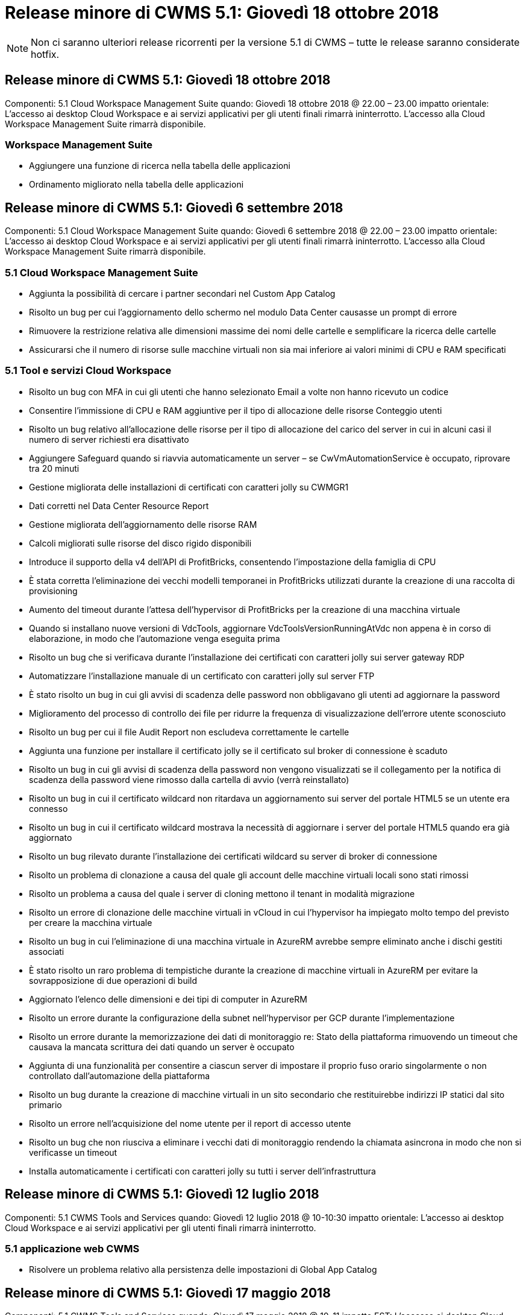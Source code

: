 = Release minore di CWMS 5.1: Giovedì 18 ottobre 2018
:allow-uri-read: 



NOTE: Non ci saranno ulteriori release ricorrenti per la versione 5.1 di CWMS – tutte le release saranno considerate hotfix.



== Release minore di CWMS 5.1: Giovedì 18 ottobre 2018

Componenti: 5.1 Cloud Workspace Management Suite quando: Giovedì 18 ottobre 2018 @ 22.00 – 23.00 impatto orientale: L'accesso ai desktop Cloud Workspace e ai servizi applicativi per gli utenti finali rimarrà ininterrotto. L'accesso alla Cloud Workspace Management Suite rimarrà disponibile.



=== Workspace Management Suite

* Aggiungere una funzione di ricerca nella tabella delle applicazioni
* Ordinamento migliorato nella tabella delle applicazioni




== Release minore di CWMS 5.1: Giovedì 6 settembre 2018

Componenti: 5.1 Cloud Workspace Management Suite quando: Giovedì 6 settembre 2018 @ 22.00 – 23.00 impatto orientale: L'accesso ai desktop Cloud Workspace e ai servizi applicativi per gli utenti finali rimarrà ininterrotto. L'accesso alla Cloud Workspace Management Suite rimarrà disponibile.



=== 5.1 Cloud Workspace Management Suite

* Aggiunta la possibilità di cercare i partner secondari nel Custom App Catalog
* Risolto un bug per cui l'aggiornamento dello schermo nel modulo Data Center causasse un prompt di errore
* Rimuovere la restrizione relativa alle dimensioni massime dei nomi delle cartelle e semplificare la ricerca delle cartelle
* Assicurarsi che il numero di risorse sulle macchine virtuali non sia mai inferiore ai valori minimi di CPU e RAM specificati




=== 5.1 Tool e servizi Cloud Workspace

* Risolto un bug con MFA in cui gli utenti che hanno selezionato Email a volte non hanno ricevuto un codice
* Consentire l'immissione di CPU e RAM aggiuntive per il tipo di allocazione delle risorse Conteggio utenti
* Risolto un bug relativo all'allocazione delle risorse per il tipo di allocazione del carico del server in cui in alcuni casi il numero di server richiesti era disattivato
* Aggiungere Safeguard quando si riavvia automaticamente un server – se CwVmAutomationService è occupato, riprovare tra 20 minuti
* Gestione migliorata delle installazioni di certificati con caratteri jolly su CWMGR1
* Dati corretti nel Data Center Resource Report
* Gestione migliorata dell'aggiornamento delle risorse RAM
* Calcoli migliorati sulle risorse del disco rigido disponibili
* Introduce il supporto della v4 dell'API di ProfitBricks, consentendo l'impostazione della famiglia di CPU
* È stata corretta l'eliminazione dei vecchi modelli temporanei in ProfitBricks utilizzati durante la creazione di una raccolta di provisioning
* Aumento del timeout durante l'attesa dell'hypervisor di ProfitBricks per la creazione di una macchina virtuale
* Quando si installano nuove versioni di VdcTools, aggiornare VdcToolsVersionRunningAtVdc non appena è in corso di elaborazione, in modo che l'automazione venga eseguita prima
* Risolto un bug che si verificava durante l'installazione dei certificati con caratteri jolly sui server gateway RDP
* Automatizzare l'installazione manuale di un certificato con caratteri jolly sul server FTP
* È stato risolto un bug in cui gli avvisi di scadenza delle password non obbligavano gli utenti ad aggiornare la password
* Miglioramento del processo di controllo dei file per ridurre la frequenza di visualizzazione dell'errore utente sconosciuto
* Risolto un bug per cui il file Audit Report non escludeva correttamente le cartelle
* Aggiunta una funzione per installare il certificato jolly se il certificato sul broker di connessione è scaduto
* Risolto un bug in cui gli avvisi di scadenza della password non vengono visualizzati se il collegamento per la notifica di scadenza della password viene rimosso dalla cartella di avvio (verrà reinstallato)
* Risolto un bug in cui il certificato wildcard non ritardava un aggiornamento sui server del portale HTML5 se un utente era connesso
* Risolto un bug in cui il certificato wildcard mostrava la necessità di aggiornare i server del portale HTML5 quando era già aggiornato
* Risolto un bug rilevato durante l'installazione dei certificati wildcard su server di broker di connessione
* Risolto un problema di clonazione a causa del quale gli account delle macchine virtuali locali sono stati rimossi
* Risolto un problema a causa del quale i server di cloning mettono il tenant in modalità migrazione
* Risolto un errore di clonazione delle macchine virtuali in vCloud in cui l'hypervisor ha impiegato molto tempo del previsto per creare la macchina virtuale
* Risolto un bug in cui l'eliminazione di una macchina virtuale in AzureRM avrebbe sempre eliminato anche i dischi gestiti associati
* È stato risolto un raro problema di tempistiche durante la creazione di macchine virtuali in AzureRM per evitare la sovrapposizione di due operazioni di build
* Aggiornato l'elenco delle dimensioni e dei tipi di computer in AzureRM
* Risolto un errore durante la configurazione della subnet nell'hypervisor per GCP durante l'implementazione
* Risolto un errore durante la memorizzazione dei dati di monitoraggio re: Stato della piattaforma rimuovendo un timeout che causava la mancata scrittura dei dati quando un server è occupato
* Aggiunta di una funzionalità per consentire a ciascun server di impostare il proprio fuso orario singolarmente o non controllato dall'automazione della piattaforma
* Risolto un bug durante la creazione di macchine virtuali in un sito secondario che restituirebbe indirizzi IP statici dal sito primario
* Risolto un errore nell'acquisizione del nome utente per il report di accesso utente
* Risolto un bug che non riusciva a eliminare i vecchi dati di monitoraggio rendendo la chiamata asincrona in modo che non si verificasse un timeout
* Installa automaticamente i certificati con caratteri jolly su tutti i server dell'infrastruttura




== Release minore di CWMS 5.1: Giovedì 12 luglio 2018

Componenti: 5.1 CWMS Tools and Services quando: Giovedì 12 luglio 2018 @ 10-10:30 impatto orientale: L'accesso ai desktop Cloud Workspace e ai servizi applicativi per gli utenti finali rimarrà ininterrotto.



=== 5.1 applicazione web CWMS

* Risolvere un problema relativo alla persistenza delle impostazioni di Global App Catalog




== Release minore di CWMS 5.1: Giovedì 17 maggio 2018

Componenti: 5.1 CWMS Tools and Services quando: Giovedì 17 maggio 2018 @ 10-11 impatto EST: L'accesso ai desktop Cloud Workspace e ai servizi applicativi per gli utenti finali rimarrà ininterrotto.



=== 5.1 applicazione web CWMS

* Risolvere un problema relativo ai riepiloghi degli utenti per i gruppi di servizi app
* Risolvere un problema relativo alla precompilazione di nome utente e password da parte della procedura guidata del data center
* Aggiungere la convalida del nome utente per gli amministratori delle macchine virtuali locali e i tecnici di livello 3 nella procedura guidata del data center
* Gestione migliorata della sessione, inclusa la disconnessione automatica degli utenti dopo un timeout della sessione
* Risolvere un problema quando si eliminano gli amministratori se non è stato rilevato un amministratore primario
* Cambia segnaposto in Data Center -> Profile Server cambia da Enter Profile Name (Immetti nome profilo) a Enter Profile (Immetti profilo profilo) e cambia etichetta da Profile Name (Nome profilo) a Server Name (Nome server)
* Correzione dell'abilitazione di ad admin non funzionante per utenti non Cloud Workspace
* Correggere l'errore JavaScript che impedisce l'aggiunta di nuovi utenti/gruppi per un cliente non Cloud Workspace
* Consenti ai partner master di creare gli amministratori utenti di Active Directory per i partner secondari
* Risoluzione di un bug che causa il ripristino della password dell'amministratore primario di un partner secondario




== Release minore di CWS 5.1: Mercoledì, febbraio 21, 2018

Componenti: 5.1 CW Tools and Services quando: Mercoledì, febbraio 21, 2018 @ 10-11 pm impatto EST: L'accesso ai desktop Cloud Workspace e ai servizi applicativi per gli utenti finali rimarrà ininterrotto.



=== 5.1 applicazione web CW

* Risoluzione dei problemi di gestione delle cartelle utente tramite il ruolo di accesso amministratore




=== 5.1 Strumenti e servizi CW

* Assicurarsi che il server guasto non venga cancellato automaticamente quando si aggiorna un client "no Services" con un Workspace
* Gestire gli aggiornamenti dell'oggetto Criteri di gruppo W2016 per evitare che la finestra popup di notifica sia visibile per un breve periodo agli utenti connessi alle sessioni RDS sulle macchine virtuali W2016




=== 5.1 API REST

* Aggiungere nuovi attributi (modificare il report SPLA di CWS per utilizzare nuovi attributi) per gestire al meglio le principali applicazioni basate sulle licenze (in particolare SQL)




== Release minore di CWS 5.1: Mercoledì, febbraio 7, 2018

Componenti: 5.1 CW Tools and Services quando: Mercoledì, febbraio 7, 2018 @ 10-11 pm impatto EST: L'accesso ai desktop Cloud Workspace e ai servizi applicativi per gli utenti finali rimarrà ininterrotto.



=== 5.1 applicazione web CW

* Nessuno




=== 5.1 Strumenti e servizi CW

* Risoluzione del problema di disattivazione di App Locker su Windows 2016 (a causa di un problema interno di Windows 2016 appena scoperto)
* Correggere il bug relativo alla riassegnazione errata dell'IP in base all'evento di errore del clone




=== 5.1 API REST

* Correzione del salvataggio del tipo di storage durante la modifica di un server in una raccolta di provisioning
* Quando si crea una raccolta di provisioning con due server Terminal Server (TS), è necessario creare un solo server TS per convalidare la raccolta




== Release minore di CWS 5.1: Mercoledì, gennaio 31, 2018

Componenti: 5.1 CW Tools and Services quando: Mercoledì, gennaio 31, 2018 @ 10-11 pm impatto EST: L'accesso ai desktop Cloud Workspace e ai servizi applicativi per gli utenti finali rimarrà ininterrotto.



=== 5.1 applicazione web CW

* Aumentare il numero di righe per tabella sui moduli CWS di livello superiore da 10 a 20
* Correzione dell'impossibilità per l'amministratore del supporto utente di accedere a un client




=== 5.1 Strumenti e servizi CW

* Correggere il bug quando il modello non dispone di .Net Framework v4.5.2 non riesce correttamente la creazione del server
* Risolvere il problema relativo alla clonazione delle macchine virtuali in Hyper-V.




== Release minore di CWS 5.1: Mercoledì, gennaio 10, 2018

Componenti: 5.1 CW Tools and Services quando: Mercoledì, gennaio 10, 2018 @ 10-11 pm impatto EST: L'accesso ai desktop Cloud Workspace e ai servizi applicativi per gli utenti finali rimarrà ininterrotto.



=== 5.1 Strumenti e servizi CW

CWS versione 5.1 Tools and Services (inclusi CW Automation Service, VM Automation Service e CWAgent) verrà aggiornato per eliminare qualsiasi errore di autorizzazione che si verifica per specifici scenari di distribuzione dell'applicazione RemoteApp. In particolare, i servizi saranno modificati in:

* Modificare l'implementazione automatica del certificato con caratteri jolly SSL per i server di sessione in modo da distribuirlo solo ai server Remote Desktop (RD) Connection Broker e Power User. I server di sessione non Broker utilizzeranno il certificato predefinito generato da Remote Desktop Services (RDS).
* Modificare la zona di ricerca diretta DNS esterna in Active Directory nel controller SDDC per creare un solo record DNS per i server di sessione condivisi dal client. Tale record farà riferimento al server RDS Broker (VM) del client, che a sua volta gestirà il bilanciamento del carico tra server di sessione condivisi. I server Power User continueranno a disporre di voci DNS separate.


Nota: Solo le configurazioni dei client finali che utilizzano più server di sessione condivisi sono state interessate da questo problema, ma le configurazioni client nuove e modificate verranno implementate utilizzando questa configurazione.



== Release minore di CWS 5.1: Mercoledì, gennaio 3, 2018

Componenti: Applicazione Web CW 5.1 quando: Mercoledì, gennaio 3, 2018 @ 10-10:30 impatto EST: L'accesso ai desktop Cloud Workspace e ai servizi applicativi per gli utenti finali rimarrà ininterrotto.



=== 5.1 applicazione web CW

* Correggere l'ordinamento in base al codice aziendale nel modulo Workspaces di CWS
* Fix Cloud Workspace Users (Fix Cloud Workspace Users) -> Force Password reset Not Reflecting changes (FIX Cloud Workspace Users -> Imponi ripristino password che non riflette le modifiche) (quando si
* Installazione guidata SDDC Self-Deploy: Aggiunta di una modalità di avviso di conferma quando si deseleziona l'installazione di ThinPrint (sezione Licensing)




== Release minore di CWS 5.1: Martedì, dicembre 5, 2017

Componenti: Applicazione Web CW 5.1 quando: Martedì, dicembre 5, 2017 @ 10-10:30 impatto EST: L'accesso ai desktop Cloud Workspace e ai servizi applicativi per gli utenti finali rimarrà ininterrotto.



=== 5.1 applicazione web CW

* Correggere l'errore MFA amministratore CWS in Internet Explorer (IE) 11
* Fix CWS Groups -> Local Drive Access rended ‘Not Found’ (gruppi CWS -> accesso al disco locale)
* Installazione guidata automatica del data center: Aggiunta del supporto per AzureRM (ARM) Azure Active Directory
* Application Catalog (Catalogo applicazioni): Assicurarsi che l'opzione Subscription (abbonamento) sia sempre disponibile/propagata
* Modulo CWS Scripted Events > attività script -> Aggiungi applicazione: Correggere il percorso dell'icona dell'applicazione non corretto
* Migliorare l'efficienza della richiesta di accesso amministratore per evitare errori durante il reindirizzamento a CWS v5.0
* Correggere diversi errori durante l'aggiornamento dei dettagli di AppService e/o la gestione delle licenze delle applicazioni per un AppService
* CWS Workspace Module > Add Workspace Wizard -> Correggi il formato non corretto di AppServices inviato al Global Control Plane
* CWS Workspace Module > Add Workspace Wizard -> New Client -> fase 3: Correggere il gruppo di aggiornamento per risolvere l'errore JavaScript per assicurarsi che l'aggiornamento venga elaborato




== Release minore di CWS 5.1: Sabato, novembre 11, 2017

Componenti: Applicazione Web CW 5.1 quando: Sabato, novembre 11, 2017 @ 10-23.00 impatto EST: L'accesso ai desktop Cloud Workspace e ai servizi applicativi per gli utenti finali rimarrà ininterrotto.



=== 5.1 applicazione web CW

* A partire dalle 22:00 EST del 11, tutti i partner CWS 5.1 devono utilizzare https://iit.hostwindow.net[]. Questo URL è in fase di aggiornamento per supportare CWS 5.1 (oltre a CWS 5.0). I partner sono responsabili di garantire che i propri amministratori CWS e gli utenti finali con CWS Admin Access siano a conoscenza di questa modifica.




== Release minore di CWS 5.1: Lun., ottobre 30, 2017

Componenti: 5.1 CW Web App e 5.1 CW Tools & Services quando: Lunedì, ottobre 30, 2017 @ 10-23.00 impatto EST: L'accesso ai desktop Cloud Workspace e ai servizi applicativi per gli utenti finali rimarrà ininterrotto



=== 5.1 applicazione web CW

* MFA amministratore CWS: Premendo Invio del codice di invio per MFA e correzione del bug che impedisce il reinvio del codice MFA
* Installazione guidata SDDC Self Deploy: Per GCP, disporre di Administrator per il nome della macchina virtuale locale invece di essere semplicemente disattivato
* Procedura guidata di implementazione automatica SDDC: Aumenta la larghezza del menu a discesa per i fusi orari
* Eventi con script: Aggiungi il campo argomenti all'attività dello script
* Eventi con script: Aggiungere %applicationname% come variabile di runtime per gli script degli eventi




=== 5.1 Strumenti e servizi CW

* Indirizzo e-mail dell'utente finale: Risolvere il problema degli indirizzi e-mail non salvati nel database per gli utenti finali esistenti
* Stato di accesso dell'utente finale: Risolvere il problema relativo all'accesso UPN dell'utente finale
* Stato di accesso dell'utente finale in AzureRM: Support Azure Managed Disks
* Modelli: Correggere il flusso di lavoro quando i modelli non vengono cancellati correttamente
* Risorse: Risolvere il problema di conversione dei vecchi pool di risorse in nuovi tipi di allocazione
* Report di audit del file: Correggere il bug che causa l'ignoto dell'utente
* Windows 2016: Correzione per garantire che l'oggetto Criteri di gruppo per la rimozione delle icone PowerShell dalle aree di lavoro dell'utente finale sia applicato correttamente
* Report di allocazione risorse/risorse delle modifiche: Errore corretto visualizzato in modo errato
* Report risorse data center: Se l'hypervisor non è configurato per restituire spazio disponibile su disco rigido o preventivo VM, evitare che il report mostri un errore
* Riavvio mensile di Infrastructure Server: Affrontare lo scenario in cui i server dell'infrastruttura non si riavviano mensilmente come pianificato perché non sono in grado di comunicare con il server CWMGR1 a causa del riavvio del server in corso




== 5.1 release minore: Martedì, ottobre 3, 2017

Componenti: 5.1 CW Web App e 5.1 CW Tools & Services quando: Martedì, ottobre 3, 2017 @ 10-23.00 impatto EST: L'accesso ai desktop Cloud Workspace e ai servizi applicativi per gli utenti finali rimarrà ininterrotto



=== 5.1 applicazione web CW

* AppServices: Correzione del problema di blocco, aggiunta della funzionalità delle licenze per le applicazioni AppService
* AppServices: Assicurati che la funzionalità "Aggiungi nuova istanza" sia sempre disponibile per le applicazioni AppService
* Terminologia del pool di risorse: Aggiornare la terminologia consentendo sempre di applicare la configurazione del pool di risorse ai server anche in assenza di modifiche: "Aggiornamento" modificato in "Applica ai server" e "Modifica" modificato in "Gestisci"
* Workload Schedule (Pianificazione del carico di lavoro): Assicurarsi che la funzione Edit modal
* Workload Schedule (Pianificazione del carico di lavoro): Assicurarsi che vengano sempre visualizzate le frecce per selezionare l'ora
* Eventi con script: Consente una selezione del tempo più granulare
* Report CWS ‘accesso amministratore’: Risoluzione del problema che causa la presenza di più indirizzi IP nella colonna IP invece che solo nell'IP client




=== 5.1 Strumenti e servizi CW

* Servizio di audit dei file: Ora disattivato in modo coerente
* Automation Service e il nuovo certificato con caratteri jolly SSL (connessioni RDP): Aggiorna l'ordine dei comandi per garantire che il certificato RDP aggiornato sul gateway RDS venga sempre aggiornato (ovvero non memorizzato nella cache)




== Panoramica della release iniziale di CWS® 5.1

Cloud Workspace Suite 5.1 è attualmente in versione beta pubblica a partire dal terzo trimestre 2017. Questa versione include un aggiornamento delle API CWS e dell'interfaccia Admin Control. La release è un aggiornamento di CWS 5.0 (rilasciato Q4 2016) e non è "compatibile con le versioni precedenti" delle entità 4.x.

Una volta rilasciato ufficialmente nel quarto trimestre del 2017, non è previsto alcun costo di upgrade o implementazione per la transizione a CWS 5.1. Gli aggiornamenti verranno completati da CloudJumper in collaborazione con ciascun partner e non interromperanno i servizi esistenti. CWS 5.1 continua a supportare tutte le funzionalità delle versioni precedenti ed estende le nuove funzionalità che migliorano l'esperienza sia dell'amministratore che dell'utente finale, migliorando ulteriormente l'automazione e l'orchestrazione pluripremiate introdotte con le versioni precedenti di Cloud Workspace Suite.

L'aggiornamento a CWS 5.1 è il più rapido e semplice possibile, estendendo e sfruttando l'architettura aggiornata e la piattaforma REST API introdotta in CWS 5.0. CWS 5.1 continua l'impegno di CloudJumper per un ambiente più amichevole, che consenta agli sviluppatori esterni di estendere i propri servizi e prodotti basati su Cloud Workspace.


NOTE: CWS 4.x raggiungerà la fine del ciclo di vita ufficiale su 12.31.2017. I partner che rimangono sulla piattaforma CWS 4.x non riceveranno più il supporto diretto per le implementazioni 4.x e non verranno forniti ulteriori aggiornamenti 4.x o correzioni di bug.



=== 5.1 punti principali:

* Supporto per Windows 2016 Server
* Supporto completo dello stack per Microsoft Azure Resource Manager
* Supporto per l'autenticazione singola di Office 365
* MFA per amministratori del portale CWS
* Gestione migliorata della raccolta di provisioning
* Automazione e scripting definiti dall'amministratore
* Schemi di gestione dimensionamento delle risorse




==== Supporto per Windows 2016 Server

* Supporta le versioni server di Windows Server 2016 per tutte le piattaforme supportate.
* Windows 2016 Server offre l'esperienza desktop "Windows 10" per gli utenti delle sessioni RDS condivise e abilita opzioni di configurazione come l'assegnazione della GPU per applicazioni che richiedono un uso intensivo della grafica*.




==== Supporto completo dello stack per Microsoft Azure Resource Manager

* Microsoft richiede la migrazione dal modello di autorizzazione utente con chiave di crittografia tradizionale/account delegato al modello di Azure Resource Manager.
* Microsoft Azure Resource Manager è un framework che consente agli utenti di lavorare in gruppo con le risorse di una soluzione.
* Gli attributi di autenticazione richiesti vengono raccolti una sola volta durante l'implementazione del software defined data center (SDDC) e quindi riutilizzati per altre attività di Microsoft Azure senza la necessità di reimmettere o riautenticare.




==== Supporto per l'autenticazione singola di Office 365

* Microsoft Office 365 utilizza un modello di autenticazione che richiede agli utenti finali di immettere le credenziali ogni volta che utilizzano la suite di produttività per ufficio su un nuovo computer o dispositivo.
* CWS 5.1 gestisce queste credenziali in tutta la server farm in modo che gli utenti finali richiedano l'autenticazione solo al primo utilizzo di un nuovo abbonamento Office 365.




==== Gestione migliorata della raccolta di provisioning

* La configurazione e la gestione dei modelli di hypervisor per carichi di lavoro predefiniti possono creare confusione, soprattutto quando si lavora su più piattaforme di hypervisor.
* CWS 5.1 introduce funzioni di gestione degli hypervisor automatizzate che includono la creazione di istanze server basate su un modello esistente o su un'immagine della macchina virtuale Cloud Provider; connessione/accesso diretto al server creato per l'installazione delle applicazioni da CWS Web App; Creazione automatica di modelli/sysprep Windows dall'istanza del server configurata e convalida dei percorsi e delle installazioni delle applicazioni da CWS per eliminare la necessità di accedere direttamente all'hypervisor o al dashboard dei servizi cloud.




==== MFA per gli amministratori del portale CWS

* CWS 5.1 include una soluzione MFA (Multi-Factor Authentication) integrata solo per amministratori CWS
* I partner possono implementare la propria soluzione MFA per gli utenti finali. Le opzioni più diffuse includono Duo, Auth-anvil e Azure MF. CloudJumper rilascerà un MFA integrato per gli utenti finali nel primo trimestre del 2018




==== Automazione definita dall'amministratore

* CWS offre una migliore automazione di implementazione/gestione per i service provider con l'automazione definita dall'amministratore delle attività/esecuzione degli script.
* Grazie a questo miglioramento, CWS 5.1 accelera notevolmente le implementazioni, semplifica la gestione e riduce i costi generali.
* CWS Administrator Defined Automation consente l'installazione o l'aggiornamento delle applicazioni in base agli eventi, consentendo ai partner di attivare installazioni/manutenzione automatizzata delle applicazioni utilizzando questo metodo.




==== Schemi di gestione del dimensionamento delle risorse

* La funzionalità delle risorse di CWS 5.1 migliora la capacità di scalare dinamicamente le risorse aggiungendo altri tre schemi di risorse
* Gli schemi Total Users esistenti sono ora potenziati da altri tre schemi di dimensionamento delle risorse: Fixed, Active User e Activity-Based
* Esempio: Il metodo fisso supporta le specifiche esatte di CPU e RAM.
* Tutti gli schemi di dimensionamento delle risorse continuano a consentire modifiche immediate/forzate o controlli/modifiche delle risorse automatizzate ogni notte.

